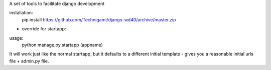 A set of tools to facilitate django development

installation:
    pip install https://github.com/Technigami/django-wd40/archive/master.zip

- override for startapp:

usage:  
    python manage.py startapp (appname)

It will work just like the normal startapp, but it defaults to a different initial template - gives you a reasonable initial urls file + admin.py file. 
 
